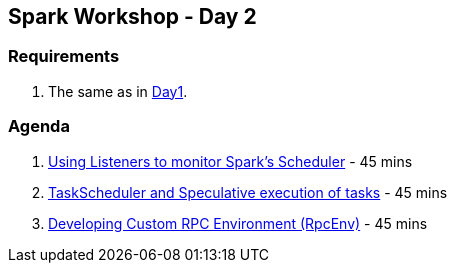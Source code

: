 == Spark Workshop - Day 2

=== Requirements

1. The same as in <<spark-workshop-day1.adoc#requirements, Day1>>.

=== Agenda

1. link:../spark-listeners.adoc#exercise[Using Listeners to monitor Spark's Scheduler] - 45 mins
1. link:../spark-taskscheduler.adoc#speculative-execution[TaskScheduler and Speculative execution of tasks] - 45 mins
1. link:../spark-rpc.adoc#developing-custom-rpcenv[Developing Custom RPC Environment (RpcEnv)] - 45 mins
